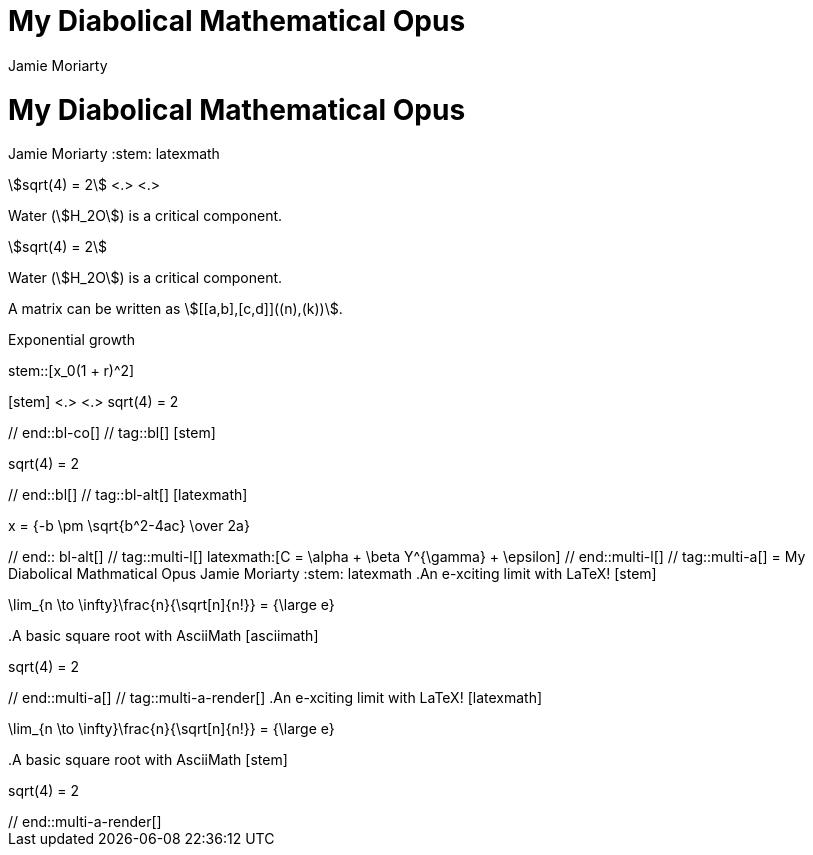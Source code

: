 //User manual: Equations and Formulas

// tag::base-co[]
= My Diabolical Mathematical Opus
Jamie Moriarty
:stem: <.>
// end::base-co[]

// tag::base-alt[]
= My Diabolical Mathematical Opus
Jamie Moriarty
:stem: latexmath
// end::base-alt[]

// tag::in-co[]
stem:[sqrt(4) = 2] <.> <.>

Water (stem:[H_2O]) is a critical component.
// end::in-co[]

// tag::in[]
stem:[sqrt(4) = 2]

Water (stem:[H_2O]) is a critical component.
// end::in[]

// tag::in-sb[]
A matrix can be written as stem:[[[a,b\],[c,d\]\]((n),(k))].
// end::in-sb[]

// tag::bl-macro[]
.Exponential growth
stem::[x_0(1 + r)^2]
// end::bl-macro[]

// tag::bl-co[]
[stem] <.>
++++ <.>
sqrt(4) = 2
++++
// end::bl-co[]

// tag::bl[]
[stem]
++++
sqrt(4) = 2
++++
// end::bl[]

// tag::bl-alt[]
[latexmath]
++++
x = {-b \pm \sqrt{b^2-4ac} \over 2a}
++++
// end:: bl-alt[]

// tag::multi-l[]
latexmath:[C = \alpha + \beta Y^{\gamma} + \epsilon]
// end::multi-l[]

// tag::multi-a[]
= My Diabolical Mathmatical Opus
Jamie Moriarty
:stem: latexmath

.An e-xciting limit with LaTeX!
[stem]
++++
\lim_{n \to \infty}\frac{n}{\sqrt[n]{n!}} = {\large e}
++++

.A basic square root with AsciiMath
[asciimath]
++++
sqrt(4) = 2
++++
// end::multi-a[]

// tag::multi-a-render[]
.An e-xciting limit with LaTeX!
[latexmath]
++++
\lim_{n \to \infty}\frac{n}{\sqrt[n]{n!}} = {\large e}
++++

.A basic square root with AsciiMath
[stem]
++++
sqrt(4) = 2
++++
// end::multi-a-render[]
